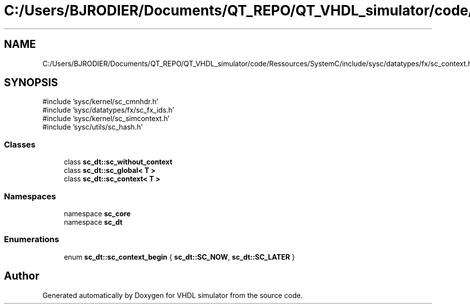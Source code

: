 .TH "C:/Users/BJRODIER/Documents/QT_REPO/QT_VHDL_simulator/code/Ressources/SystemC/include/sysc/datatypes/fx/sc_context.h" 3 "VHDL simulator" \" -*- nroff -*-
.ad l
.nh
.SH NAME
C:/Users/BJRODIER/Documents/QT_REPO/QT_VHDL_simulator/code/Ressources/SystemC/include/sysc/datatypes/fx/sc_context.h
.SH SYNOPSIS
.br
.PP
\fR#include 'sysc/kernel/sc_cmnhdr\&.h'\fP
.br
\fR#include 'sysc/datatypes/fx/sc_fx_ids\&.h'\fP
.br
\fR#include 'sysc/kernel/sc_simcontext\&.h'\fP
.br
\fR#include 'sysc/utils/sc_hash\&.h'\fP
.br

.SS "Classes"

.in +1c
.ti -1c
.RI "class \fBsc_dt::sc_without_context\fP"
.br
.ti -1c
.RI "class \fBsc_dt::sc_global< T >\fP"
.br
.ti -1c
.RI "class \fBsc_dt::sc_context< T >\fP"
.br
.in -1c
.SS "Namespaces"

.in +1c
.ti -1c
.RI "namespace \fBsc_core\fP"
.br
.ti -1c
.RI "namespace \fBsc_dt\fP"
.br
.in -1c
.SS "Enumerations"

.in +1c
.ti -1c
.RI "enum \fBsc_dt::sc_context_begin\fP { \fBsc_dt::SC_NOW\fP, \fBsc_dt::SC_LATER\fP }"
.br
.in -1c
.SH "Author"
.PP 
Generated automatically by Doxygen for VHDL simulator from the source code\&.

